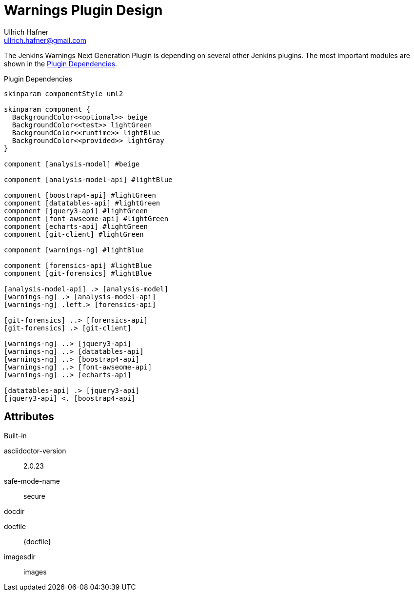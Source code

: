 = Warnings Plugin Design
Ullrich Hafner <ullrich.hafner@gmail.com>

:xrefstyle: short

ifndef::imagesdir[:imagesdir: images]
ifndef::plantUMLDir[:plantUMLDir: .plantuml/]

The Jenkins Warnings Next Generation Plugin is depending on several other Jenkins plugins. The most important modules
are shown in the <<dependencies>>.

[[dependencies]]
[plantuml]
.Plugin Dependencies
----
skinparam componentStyle uml2

skinparam component {
  BackgroundColor<<optional>> beige
  BackgroundColor<<test>> lightGreen
  BackgroundColor<<runtime>> lightBlue
  BackgroundColor<<provided>> lightGray
}

component [analysis-model] #beige

component [analysis-model-api] #lightBlue

component [boostrap4-api] #lightGreen
component [datatables-api] #lightGreen
component [jquery3-api] #lightGreen
component [font-awseome-api] #lightGreen
component [echarts-api] #lightGreen
component [git-client] #lightGreen

component [warnings-ng] #lightBlue

component [forensics-api] #lightBlue
component [git-forensics] #lightBlue

[analysis-model-api] .> [analysis-model]
[warnings-ng] .> [analysis-model-api]
[warnings-ng] .left.> [forensics-api]

[git-forensics] ..> [forensics-api]
[git-forensics] .> [git-client]

[warnings-ng] ..> [jquery3-api]
[warnings-ng] ..> [datatables-api]
[warnings-ng] ..> [boostrap4-api]
[warnings-ng] ..> [font-awseome-api]
[warnings-ng] ..> [echarts-api]

[datatables-api] .> [jquery3-api]
[jquery3-api] <. [boostrap4-api]
----

== Attributes

.Built-in
asciidoctor-version:: {asciidoctor-version}
safe-mode-name:: {safe-mode-name}
docdir:: {docdir}
docfile:: {docfile}
imagesdir:: {imagesdir}
